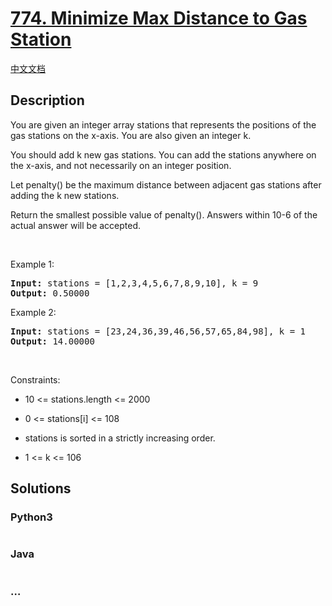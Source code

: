 * [[https://leetcode.com/problems/minimize-max-distance-to-gas-station][774.
Minimize Max Distance to Gas Station]]
  :PROPERTIES:
  :CUSTOM_ID: minimize-max-distance-to-gas-station
  :END:
[[./solution/0700-0799/0774.Minimize Max Distance to Gas Station/README.org][中文文档]]

** Description
   :PROPERTIES:
   :CUSTOM_ID: description
   :END:

#+begin_html
  <p>
#+end_html

You are given an integer array stations that represents the positions of
the gas stations on the x-axis. You are also given an integer k.

#+begin_html
  </p>
#+end_html

#+begin_html
  <p>
#+end_html

You should add k new gas stations. You can add the stations anywhere on
the x-axis, and not necessarily on an integer position.

#+begin_html
  </p>
#+end_html

#+begin_html
  <p>
#+end_html

Let penalty() be the maximum distance between adjacent gas stations
after adding the k new stations.

#+begin_html
  </p>
#+end_html

#+begin_html
  <p>
#+end_html

Return the smallest possible value of penalty(). Answers within 10-6 of
the actual answer will be accepted.

#+begin_html
  </p>
#+end_html

#+begin_html
  <p>
#+end_html

 

#+begin_html
  </p>
#+end_html

#+begin_html
  <p>
#+end_html

Example 1:

#+begin_html
  </p>
#+end_html

#+begin_html
  <pre><strong>Input:</strong> stations = [1,2,3,4,5,6,7,8,9,10], k = 9
  <strong>Output:</strong> 0.50000
  </pre>
#+end_html

#+begin_html
  <p>
#+end_html

Example 2:

#+begin_html
  </p>
#+end_html

#+begin_html
  <pre><strong>Input:</strong> stations = [23,24,36,39,46,56,57,65,84,98], k = 1
  <strong>Output:</strong> 14.00000
  </pre>
#+end_html

#+begin_html
  <p>
#+end_html

 

#+begin_html
  </p>
#+end_html

#+begin_html
  <p>
#+end_html

Constraints:

#+begin_html
  </p>
#+end_html

#+begin_html
  <ul>
#+end_html

#+begin_html
  <li>
#+end_html

10 <= stations.length <= 2000

#+begin_html
  </li>
#+end_html

#+begin_html
  <li>
#+end_html

0 <= stations[i] <= 108

#+begin_html
  </li>
#+end_html

#+begin_html
  <li>
#+end_html

stations is sorted in a strictly increasing order.

#+begin_html
  </li>
#+end_html

#+begin_html
  <li>
#+end_html

1 <= k <= 106

#+begin_html
  </li>
#+end_html

#+begin_html
  </ul>
#+end_html

** Solutions
   :PROPERTIES:
   :CUSTOM_ID: solutions
   :END:

#+begin_html
  <!-- tabs:start -->
#+end_html

*** *Python3*
    :PROPERTIES:
    :CUSTOM_ID: python3
    :END:
#+begin_src python
#+end_src

*** *Java*
    :PROPERTIES:
    :CUSTOM_ID: java
    :END:
#+begin_src java
#+end_src

*** *...*
    :PROPERTIES:
    :CUSTOM_ID: section
    :END:
#+begin_example
#+end_example

#+begin_html
  <!-- tabs:end -->
#+end_html
